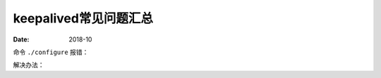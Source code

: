 .. _keepalived-faq:

======================================================================================================================================================
keepalived常见问题汇总
======================================================================================================================================================

:Date: 2018-10

.. contents::


命令 ``./configure`` 报错：

.. code-block:: text
    :linenos:

    checking for sys/time.h... yes
    checking openssl/ssl.h usability... no
    checking openssl/ssl.h presence... no
    checking for openssl/ssl.h... no
    configure: error:
    !!! OpenSSL is not properly installed on your system. !!!
    !!! Can not include OpenSSL headers files.            !!!

解决办法：

.. code-block:: bash
    :linenos:

    [root@lvs_01 keepalived-1.1.19]# yum install openssl openssl-devel -y